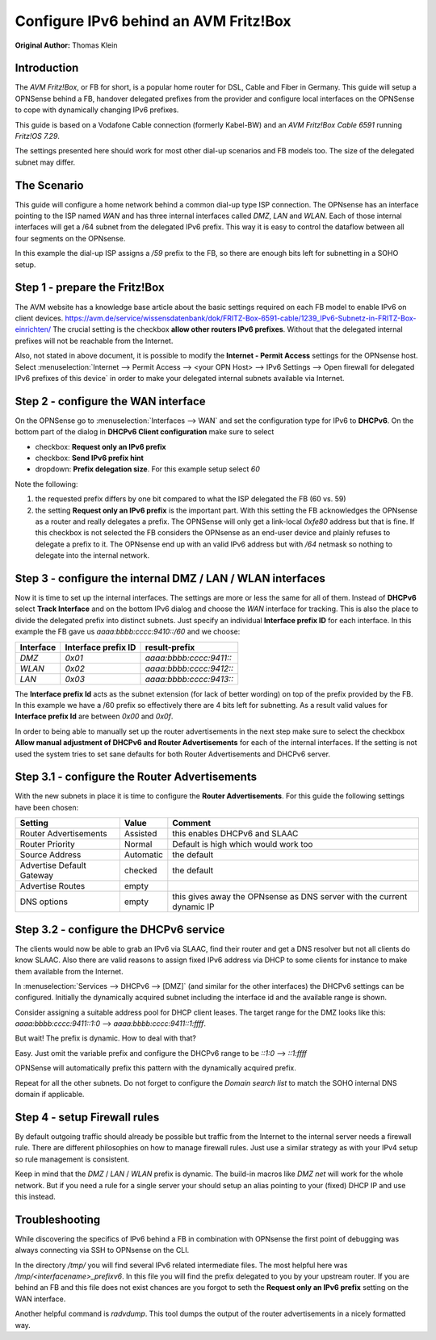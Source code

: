 ======================================
Configure IPv6 behind an AVM Fritz!Box
======================================
**Original Author:** Thomas Klein

------------
Introduction
------------

The `AVM Fritz!Box`, or FB for short, is a popular home router for
DSL, Cable and Fiber in Germany. This guide will setup a OPNSense
behind a FB, handover delegated prefixes from the provider and
configure local interfaces on the OPNSense to cope with dynamically changing IPv6 prefixes.

This guide is based on a Vodafone Cable connection (formerly Kabel-BW) and an
`AVM Fritz!Box Cable 6591` running `Fritz!OS 7.29`.

The settings presented here should work for most other dial-up scenarios and FB models
too. The size of the delegated subnet may differ.

------------
The Scenario
------------

This guide will configure a home network behind a common dial-up type ISP connection.
The OPNsense has an interface pointing to the ISP named `WAN` and has three internal 
interfaces called `DMZ`, `LAN` and `WLAN`. Each of those internal interfaces will get a /64
subnet from the delegated IPv6 prefix. This way it is easy to control the dataflow between
all four segments on the OPNsense. 

In this example the dial-up ISP assigns a `/59` prefix to the FB, so there are enough bits left 
for subnetting in a SOHO setup. 

------------------------------
Step 1 - prepare the Fritz!Box
------------------------------

The AVM website has a knowledge base article about the basic settings required on each FB model to enable IPv6 on client devices.
https://avm.de/service/wissensdatenbank/dok/FRITZ-Box-6591-cable/1239_IPv6-Subnetz-in-FRITZ-Box-einrichten/
The crucial setting is the checkbox **allow other routers IPv6 prefixes**. Without that the delegated internal prefixes will
not be reachable from the Internet.

Also, not stated in above document, it is possible to modify the **Internet - Permit Access** settings for
the OPNsense host. Select :menuselection:`Internet --> Permit Access --> <your OPN Host> --> IPv6 Settings --> Open firewall for delegated IPv6 prefixes of this device`
in order to make your delegated internal subnets available via Internet. 

------------------------------------
Step 2 - configure the WAN interface
------------------------------------

On the OPNSense go to :menuselection:`Interfaces --> WAN` and set the configuration type for IPv6 to **DHCPv6**. On the bottom part of the dialog in
**DHCPv6 Client configuration** make sure to select 

* checkbox: **Request only an IPv6 prefix**
* checkbox: **Send IPv6 prefix hint**
* dropdown: **Prefix delegation size**. For this example setup select `60`

Note the following:

1. the requested prefix differs by one bit compared to what the ISP delegated the FB (60 vs. 59)
2. the setting **Request only an IPv6 prefix** is the important part. 
   With this setting the FB acknowledges
   the OPNsense as a router and really delegates a prefix. The OPNSense will only get a link-local `0xfe80`
   address but that is fine. If this checkbox is not selected the FB considers the OPNsense as an end-user device
   and plainly refuses to delegate a prefix to it. The OPNsense end up with an valid IPv6 address but with `/64`
   netmask so nothing to delegate into the internal network.

-----------------------------------------------------------
Step 3 - configure the internal DMZ / LAN / WLAN interfaces
-----------------------------------------------------------

Now it is time to set up the internal interfaces. The settings are more or less the same for all of them.
Instead of **DHCPv6** select **Track Interface** and on the bottom IPv6 dialog and choose the `WAN` interface for tracking.
This is also the place to divide the delegated prefix into distinct subnets. Just specify an individual **Interface prefix ID**
for each interface. In this example the FB gave us `aaaa:bbbb:cccc:9410::/60` and we choose:

=========  ===================  =======================
Interface  Interface prefix ID  result-prefix
=========  ===================  =======================
`DMZ`      `0x01`               `aaaa:bbbb:cccc:9411::`
`WLAN`     `0x02`               `aaaa:bbbb:cccc:9412::`
`LAN`      `0x03`               `aaaa:bbbb:cccc:9413::`
=========  ===================  =======================

The **Interface prefix Id** acts as the subnet extension (for lack of better wording) on top of the prefix provided by the FB.
In this example we have a /60 prefix so effectively there are 4 bits left for subnetting. As a result valid values for **Interface prefix Id** are between `0x00` and `0x0f`. 

In order to being able to manually set up the router advertisements in the next step make sure to select the checkbox
**Allow manual adjustment of DHCPv6 and Router Advertisements** for each of the internal interfaces. If the
setting is not used the system tries to set sane defaults for both Router Advertisements and DHCPv6 server.

----------------------------------------------
Step 3.1 - configure the Router Advertisements
----------------------------------------------

With the new subnets in place it is time to configure the **Router Advertisements**.
For this guide the following settings have been chosen:

===========================  ===========  ======================================================================
Setting                      Value        Comment
===========================  ===========  ======================================================================
Router Advertisements        Assisted     this enables DHCPv6 and SLAAC
Router Priority              Normal       Default is high which would work too
Source Address               Automatic    the default
Advertise Default Gateway    checked      the default
Advertise Routes             empty  
DNS options                  empty        this gives away the OPNsense as DNS server with the current dynamic IP
===========================  ===========  ======================================================================

---------------------------------------
Step 3.2 - configure the DHCPv6 service
---------------------------------------

The clients would now be able to grab an IPv6 via SLAAC, find their router and get a DNS resolver but not all clients do
know SLAAC. Also there are valid reasons to assign fixed IPv6 address via DHCP to some clients for instance to make them available
from the Internet.

In :menuselection:`Services --> DHCPv6 --> [DMZ]` (and similar for the other interfaces) the DHCPv6 settings can be configured.
Initially the dynamically acquired subnet including the interface id and the available range is shown. 

Consider assigning a suitable address pool for DHCP client leases. The target range for the DMZ looks like
this: `aaaa:bbbb:cccc:9411::1:0` --> `aaaa:bbbb:cccc:9411::1:ffff`.

But wait! The prefix is dynamic. How to deal with that?

Easy. Just omit the variable prefix and configure the DHCPv6 range to be `::1:0` --> `::1:ffff`

OPNSense will automatically prefix this pattern with the dynamically acquired prefix.

Repeat for all the other subnets. Do not forget to configure the `Domain search list` to match the SOHO internal DNS domain if applicable.

-----------------------------
Step 4 - setup Firewall rules
-----------------------------

By default outgoing traffic should already be possible but traffic from the Internet to the internal server needs a firewall rule.
There are different philosophies on how to manage firewall rules. Just use a similar strategy as with your IPv4 setup so rule management
is consistent.

Keep in mind that the `DMZ` / `LAN` / `WLAN` prefix is dynamic. The build-in macros like `DMZ net` will work for the whole network. 
But if you need a rule for a single server your should setup an alias pointing to your (fixed) DHCP IP and use this instead.

---------------
Troubleshooting
---------------

While discovering the specifics of IPv6 behind a FB in combination with OPNsense the first point of debugging was always
connecting via SSH to OPNsense on the CLI. 

In the directory `/tmp/` you will find several IPv6 related intermediate files. The most helpful here was `/tmp/<interfacename>_prefixv6`.
In this file you will find the prefix delegated to you by your upstream router. If you are behind an FB and this file does not exist chances
are you forgot to seth the **Request only an IPv6 prefix** setting on the WAN interface.

Another helpful command is `radvdump`. This tool dumps the output of the router advertisements in a nicely formatted way.